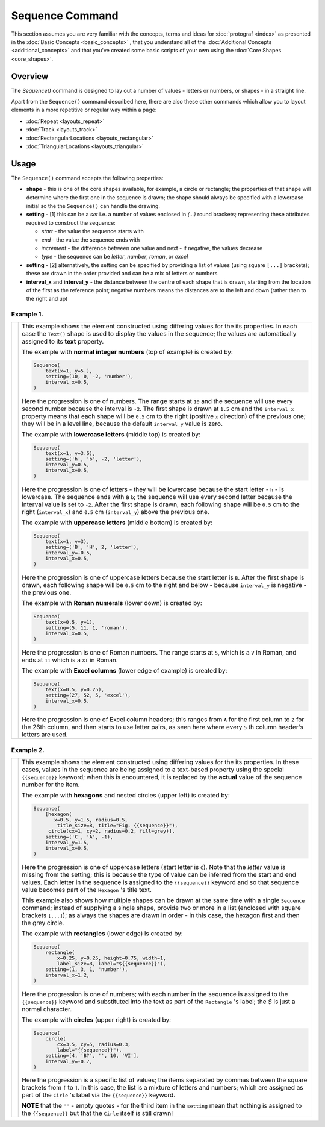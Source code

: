 ================
Sequence Command
================

This section assumes you are very familiar with the concepts, terms and
ideas for :doc:`protograf <index>` as presented in the
:doc:`Basic Concepts <basic_concepts>` , that you understand all of the
:doc:`Additional Concepts <additional_concepts>`
and that you've created some basic scripts of your own using the
:doc:`Core Shapes <core_shapes>`.

Overview
========

The `Sequence()` command is designed to lay out a number of values - letters or
numbers, or shapes - in a straight line.

Apart from the ``Sequence()`` command described here,
there are also these other commands which allow you to layout
elements in a more repetitive or regular way within a page:

- :doc:`Repeat <layouts_repeat>`
- :doc:`Track <layouts_track>`
- :doc:`RectangularLocations <layouts_rectangular>`
- :doc:`TriangularLocations <layouts_triangular>`


Usage
=====

The ``Sequence()`` command accepts the following properties:

- **shape** - this is one of the core shapes available, for example, a circle
  or rectangle; the properties of that shape will determine where the first one
  in the sequence is drawn; the shape should always be specified with a
  lowercase initial so the the ``Sequence()`` can handle the drawing.
- **setting** - [1] this can be a *set* i.e. a number of values enclosed in
  `(...)` round brackets; representing these attributes required to construct
  the sequence:

  - *start* - the value the sequence starts with
  - *end* - the value the sequence ends with
  - *increment* - the difference between one value and next - if negative, the
    values decrease
  - *type* - the sequence can be `letter`, `number`, `roman`, or `excel`
- **setting** - [2] alternatively, the setting can be specified by providing a
  list of values (using square ``[...]`` brackets); these are drawn in the order
  provided and can be a mix of letters or numbers
- **interval_x** and **interval_y** - the distance between the centre of each shape
  that is drawn, starting from the location of the first as the reference point;
  negative numbers means the distances are to the left and down (rather than to
  the right and up)


Example 1.
----------

.. |sqv| image:: images/layouts/sequence_values.png
   :width: 330

===== ======
|sqv| This example shows the element constructed using differing values for the
      its properties.  In each case the ``Text()`` shape is used to display the
      values in the sequence; the values are automatically assigned to its
      **text** property.

      The example with **normal integer numbers** (top of example) is created by:

      .. code:: python

          Sequence(
              text(x=1, y=5.),
              setting=(10, 0, -2, 'number'),
              interval_x=0.5,
          )

      Here the progression is one of numbers. The range starts at ``10`` and
      the sequence will use every second number because the interval is ``-2``.
      The first shape is drawn at ``1.5`` cm and the ``interval_x`` property means
      that each shape will be ``0.5`` cm to the right (positive ``x`` direction)
      of the previous one; they will be in a level line, because the default
      ``interval_y`` value is zero.

      The example with **lowercase letters** (middle top) is created by:

      .. code:: python

          Sequence(
              text(x=1, y=3.5),
              setting=('h', 'b', -2, 'letter'),
              interval_y=0.5,
              interval_x=0.5,
          )

      Here the progression is one of letters - they will be lowercase because
      the start letter - ``h`` - is lowercase.  The sequence ends with a ``b``;
      the sequence will use every second letter because the interval value is
      set to ``-2``.  After the first shape is drawn, each following shape will
      be ``0.5`` cm to the right (``interval_x``) and ``0.5`` cm (``interval_y``)
      above the previous one.

      The example with **uppercase letters** (middle bottom) is created by:

      .. code:: python

          Sequence(
              text(x=1, y=3),
              setting=('B', 'H', 2, 'letter'),
              interval_y=-0.5,
              interval_x=0.5,
          )

      Here the progression is one of uppercase letters because the start letter
      is ``B``. After the first shape is drawn, each following shape will be
      ``0.5`` cm to the right and below - because ``interval_y`` is negative - the
      previous one.

      The example with **Roman numerals** (lower down) is created by:

      .. code:: python

          Sequence(
              text(x=0.5, y=1),
              setting=(5, 11, 1, 'roman'),
              interval_x=0.5,
          )

      Here the progression is one of Roman numbers. The range starts at ``5``,
      which is a ``V`` in Roman, and ends at ``11`` which is a ``XI`` in Roman.

      The example with **Excel columns** (lower edge of example) is created by:

      .. code:: python

          Sequence(
              text(x=0.5, y=0.25),
              setting=(27, 52, 5, 'excel'),
              interval_x=0.5,
          )

      Here the progression is one of Excel column headers; this ranges from
      ``A`` for the first column to ``Z`` for the 26th column, and then starts
      to use letter pairs, as seen here where every ``5`` th column header's
      letters are used.

===== ======

Example 2.
----------

.. |sq2| image:: images/layouts/sequence_shapes.png
   :width: 330

===== ======
|sq2| This example shows the element constructed using differing values for the
      its properties.  In these cases, values in the sequence are being assigned
      to a text-based property using the special ``{{sequence}}`` keyword; when this
      is encountered, it is replaced by the **actual** value of the sequence number
      for the item.

      The example with **hexagons** and nested circles (upper left) is created by:

      .. code:: python

          Sequence(
              [hexagon(
                 x=0.5, y=1.5, radius=0.5,
                  title_size=8, title="Fig. {{sequence}}"),
               circle(cx=1, cy=2, radius=0.2, fill=grey)],
              setting=('C', 'A', -1),
              interval_y=1.5,
              interval_x=0.5,
          )

      Here the progression is one of uppercase letters (start letter is ``C``).
      Note that the *letter* value is missing from the setting; this is because
      the type of value can be inferred from the start and end values. Each letter
      in the sequence is assigned to the ``{{sequence}}`` keyword and so that
      sequence value becomes part of the ``Hexagon`` 's title text.

      This example also shows how multiple shapes can be drawn at the same time
      with a single ``Sequence`` command; instead of supplying a single shape,
      provide two or more in a list (enclosed with square brackets ``[...]``);
      as always the shapes are drawn in order - in this case, the hexagon first
      and then the grey circle.

      The example with **rectangles** (lower edge) is created by:

      .. code:: python

          Sequence(
              rectangle(
                  x=0.25, y=0.25, height=0.75, width=1,
                  label_size=8, label="${{sequence}}"),
              setting=(1, 3, 1, 'number'),
              interval_x=1.2,
          )

      Here the progression is one of numbers; with each number in the sequence
      is assigned to the ``{{sequence}}`` keyword and substituted into the text as
      part of the ``Rectangle`` 's label; the `$` is just a normal character.

      The example with **circles** (upper right) is created by:

      .. code:: python

          Sequence(
              circle(
                  cx=3.5, cy=5, radius=0.3,
                  label="{{sequence}}"),
              setting=[4, 'B?', '', 10, 'VI'],
              interval_y=-0.7,
          )

      Here the progression is a specific list of values; the items separated
      by commas between the square brackets from ``[`` to ``]``.  In this case,
      the list is a mixture of letters and numbers; which are assigned as
      part of the ``Cirle`` 's label via the ``{{sequence}}`` keyword.

      **NOTE** that the ``''`` - empty quotes - for the third item in the
      ``setting`` mean that nothing is assigned to the ``{{sequence}}`` but
      that the ``Cirle`` itself is still drawn!

===== ======
